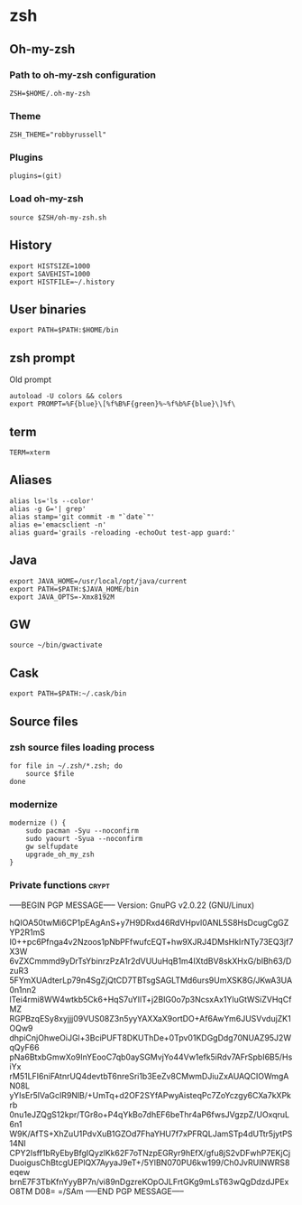 * zsh

** Oh-my-zsh

*** Path to oh-my-zsh configuration

    #+BEGIN_SRC shell-script :tangle ~/.zshrc :padline no
      ZSH=$HOME/.oh-my-zsh
    #+END_SRC

*** Theme

    #+BEGIN_SRC shell-script :tangle ~/.zshrc :padline no
      ZSH_THEME="robbyrussell"
    #+END_SRC

*** Plugins

    #+BEGIN_SRC shell-script :tangle ~/.zshrc :padline no
      plugins=(git)
    #+END_SRC

*** Load oh-my-zsh

    #+BEGIN_SRC shell-script :tangle ~/.zshrc :padline no
      source $ZSH/oh-my-zsh.sh
    #+END_SRC

** History

   #+BEGIN_SRC shell-script :tangle ~/.zshrc :padline no
     export HISTSIZE=1000
     export SAVEHIST=1000
     export HISTFILE=~/.history
   #+END_SRC

** User binaries

   #+BEGIN_SRC shell-script :tangle ~/.zshrc
     export PATH=$PATH:$HOME/bin
   #+END_SRC

** zsh prompt

   Old prompt
   #+BEGIN_SRC shell-script :tangle no
     autoload -U colors && colors
     export PROMPT=%F{blue}\[%f%B%F{green}%~%f%b%F{blue}\]%f\ 
   #+END_SRC

** term

   #+BEGIN_SRC shell-script :tangle ~/.zshrc
     TERM=xterm
   #+END_SRC

** Aliases

   #+BEGIN_SRC shell-script :tangle ~/.zshrc
     alias ls='ls --color'
     alias -g G='| grep'
     alias stamp='git commit -m "`date`"'
     alias e='emacsclient -n'
     alias guard='grails -reloading -echoOut test-app guard:'
   #+END_SRC

** Java

   #+BEGIN_SRC shell-script :tangle ~/.zshrc
     export JAVA_HOME=/usr/local/opt/java/current
     export PATH=$PATH:$JAVA_HOME/bin
     export JAVA_OPTS=-Xmx8192M
   #+END_SRC

** GW

   #+BEGIN_SRC shell-script
     source ~/bin/gwactivate
   #+END_SRC

** Cask

   #+BEGIN_SRC shell-script :tangle ~/.zshrc
     export PATH=$PATH:~/.cask/bin
   #+END_SRC

** Source files

*** zsh source files loading process

    #+BEGIN_SRC shell-script :tangle ~/.zshrc
      for file in ~/.zsh/*.zsh; do
          source $file
      done
    #+END_SRC

*** modernize

    #+BEGIN_SRC shell-script :tangle ~/.zsh/modernize.zsh :padline no :mkdirp yes
      modernize () {
          sudo pacman -Syu --noconfirm
          sudo yaourt -Syua --noconfirm
          gw selfupdate
          upgrade_oh_my_zsh
      }
    #+END_SRC

*** Private functions                                                 :crypt:
-----BEGIN PGP MESSAGE-----
Version: GnuPG v2.0.22 (GNU/Linux)

hQIOA50twMi6CP1pEAgAnS+y7H9DRxd46RdVHpvl0ANL5S8HsDcugCgGZYP2R1mS
I0++pc6Pfnga4v2Nzoos1pNbPFfwufcEQT+hw9XJRJ4DMsHkIrNTy73EQ3jf7X3W
6vZXCmmmd9yDrTsYbinrzPzA1r2dVUUuHqB1m4IXtdBV8skXHxG/bIBh63/DzuR3
5FYmXUAdterLp79n4SgZjQtCD7TBTsgSAGLTMd6urs9UmXSK8G/JKwA3UA0n1nn2
lTei4rmi8WW4wtkb5Ck6+HqS7uYIlT+j2BIG0o7p3NcsxAx1YluGtWSiZVHqCfMZ
RGPBzqESy8xyjjj09VUS08Z3n5yyYAXXaX9ortDO+Af6AwYm6JUSVvdujZK1OQw9
dhpiCnjOhweOiJGl+3BciPUFT8DKUThDe+0Tpv01KDGgDdg70NUAZ95J2WqQyF66
pNa6BtxbGmwXo9InYEooC7qb0aySGMvjYo44Vw1efk5iRdv7AFrSpbI6B5/HsiYx
rM51LFI6niFAtnrUQ4devtbT6nreSri1b3EeZv8CMwmDJiuZxAUAQCIOWmgAN08L
yYIsEr5lVaGcIR9NlB/+UmTq+d2OF2SYfAPwyAisteqPc7ZoYczgy6CXa7kXPkrb
0nu1eJZQgS12kpr/TGr8o+P4qYkBo7dhEF6beThr4aP6fwsJVgzpZ/UOxqruL6n1
W9K/AfTS+XhZuU1PdvXuB1GZOd7FhaYHU7f7xPFRQLJamSTp4dUTtr5jytPS14NI
CPY2Isff1bRyEbyBfgIQyzlKk62F7oTNzpEGRyr9hEfX/gfu8jS2vDFwhP7EKjCj
DuoigusChBtcgUEPlQX7AyyaJ9eT+/5YlBN070PU6kw199/Ch0JvRUINWRS8eqew
brnE7F3TbKfnYyyBP7n/vi89nDgzreKOpOJLFrtGKg9mLsT63wQgDdzdJPExO8TM
D08=
=/SAm
-----END PGP MESSAGE-----
